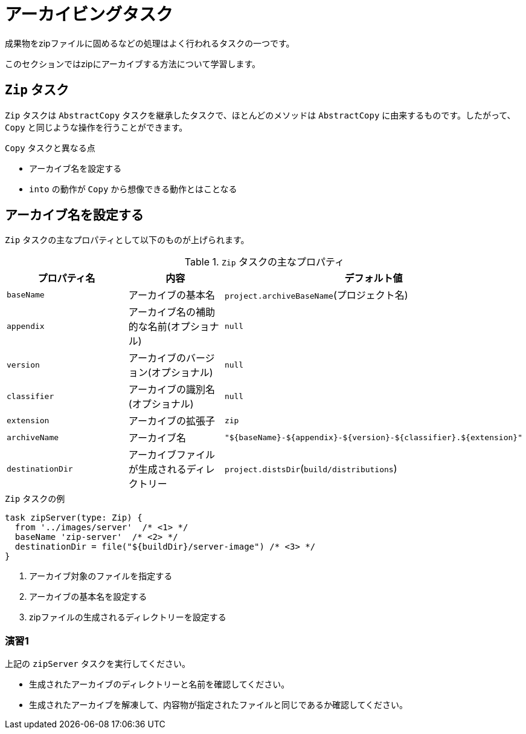 = アーカイビングタスク

成果物をzipファイルに固めるなどの処理はよく行われるタスクの一つです。

このセクションではzipにアーカイブする方法について学習します。

== `Zip` タスク

`Zip` タスクは `AbstractCopy` タスクを継承したタスクで、ほとんどのメソッドは `AbstractCopy` に由来するものです。したがって、 `Copy` と同じような操作を行うことができます。

.`Copy` タスクと異なる点
* アーカイブ名を設定する
* `into` の動作が `Copy` から想像できる動作とはことなる

== アーカイブ名を設定する

`Zip` タスクの主なプロパティとして以下のものが上げられます。

.`Zip` タスクの主なプロパティ
|===
|プロパティ名 |内容 |デフォルト値

|`baseName`
|アーカイブの基本名
|`project.archiveBaseName`(プロジェクト名)

|`appendix`
|アーカイブ名の補助的な名前(オプショナル)
|`null`

|`version`
|アーカイブのバージョン(オプショナル)
|`null`

|`classifier`
|アーカイブの識別名(オプショナル)
|`null`

|`extension`
|アーカイブの拡張子
|`zip`

|`archiveName`
|アーカイブ名
|`"${baseName}-${appendix}-${version}-${classifier}.${extension}"`

|`destinationDir`
|アーカイブファイルが生成されるディレクトリー
|`project.distsDir`(`build/distributions`)
|===

.`Zip` タスクの例
[source,groovy]
----
task zipServer(type: Zip) {
  from '../images/server'  /* <1> */
  baseName 'zip-server'  /* <2> */
  destinationDir = file("${buildDir}/server-image") /* <3> */
}
----
<1> アーカイブ対象のファイルを指定する
<2> アーカイブの基本名を設定する
<3> zipファイルの生成されるディレクトリーを設定する

=== 演習1

.上記の `zipServer` タスクを実行してください。
* 生成されたアーカイブのディレクトリーと名前を確認してください。
* 生成されたアーカイブを解凍して、内容物が指定されたファイルと同じであるか確認してください。


